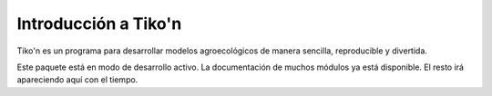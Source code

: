 Introducción a Tiko'n
=====================

Tiko'n es un programa para desarrollar modelos agroecológicos de manera sencilla, reproducible y divertida.

Este paquete está en modo de desarrollo activo. La documentación de muchos módulos ya está disponible. El resto irá
apareciendo aquí con el tiempo.
